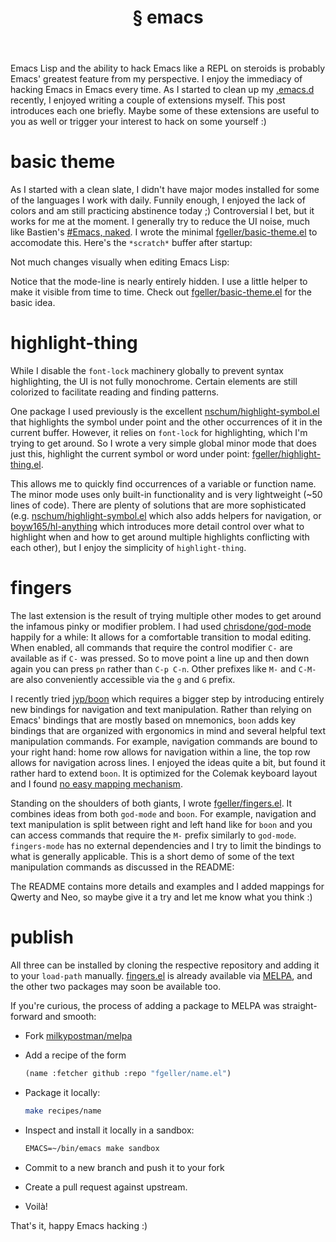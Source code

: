 #+OPTIONS: html-link-use-abs-url:nil html-postamble:t html-preamble:t
#+OPTIONS: html-scripts:nil html-style:nil html5-fancy:nil
#+OPTIONS: toc:0 num:nil ^:{}
#+HTML_CONTAINER: div
#+HTML_DOCTYPE: xhtml-strict
#+TITLE: § emacs

Emacs Lisp and the ability to hack Emacs like a REPL on steroids is probably
Emacs' greatest feature from my perspective. I enjoy the immediacy of hacking
Emacs in Emacs every time. As I started to clean up my
[[https://github.com/fgeller/emacs.d/][.emacs.d]] recently, I enjoyed writing a
couple of extensions myself. This post introduces each one briefly. Maybe some
of these extensions are useful to you as well or trigger your interest to hack
on some yourself :)

* basic theme

As I started with a clean slate, I didn't have major modes installed for some of
the languages I work with daily. Funnily enough, I enjoyed the lack of colors
and am still practicing abstinence today ;) Controversial I bet, but it works
for me at the moment. I generally try to reduce the UI noise, much like
Bastien's [[http://bzg.fr/emacs-strip-tease.html][#Emacs, naked]]. I wrote the
minimal [[https://github.com/fgeller/basic-theme.el][fgeller/basic-theme.el]] to
accomodate this. Here's the =*scratch*= buffer after startup:

#+ATTR_HTML: :alt basic theme: scratch buffer :title basic theme: scratch buffer
[[file:../../img/o/basic-scratch.png][file:../../img/o/basic-scratch-resized.png]]

Not much changes visually when editing Emacs Lisp:

#+ATTR_HTML: :alt basic theme: Emacs Lisp :title basic theme: Emacs Lisp
[[file:../../img/o/basic-emacs-lisp.png][file:../../img/o/basic-emacs-lisp-resized.png]]

Notice that the mode-line is nearly entirely hidden. I use a little helper to
make it visible from time to time. Check out
[[https://github.com/fgeller/basic-theme.el][fgeller/basic-theme.el]] for the
basic idea.

* highlight-thing

While I disable the =font-lock= machinery globally to prevent syntax
highlighting, the UI is not fully monochrome. Certain elements are still
colorized to facilitate reading and finding patterns.

One package I used previously is the excellent
[[https://github.com/nschum/highlight-symbol.el][nschum/highlight-symbol.el]]
that highlights the symbol under point and the other occurrences of it in the
current buffer. However, it relies on =font-lock= for highlighting, which I'm
trying to get around. So I wrote a very simple global minor mode that does just
this, highlight the current symbol or word under point:
[[https://github.com/fgeller/highlight-thing.el][fgeller/highlight-thing.el]].

#+ATTR_HTML: :alt highlight-thing :title highlight-thing
[[file:../../img/o/highlight-thing.png][file:../../img/o/highlight-thing-resized.png]]

This allows me to quickly find occurrences of a variable or function name. The
minor mode uses only built-in functionality and is very lightweight (~50 lines
of code). There are plenty of solutions that are more sophisticated
(e.g. [[https://github.com/nschum/highlight-symbol.el][nschum/highlight-symbol.el]]
which also adds helpers for navigation, or
[[https://github.com/boyw165/hl-anything][boyw165/hl-anything]] which introduces
more detail control over what to highlight when and how to get around multiple
highlights conflicting with each other), but I enjoy the simplicity of
=highlight-thing=.

* fingers

The last extension is the result of trying multiple other modes to get around
the infamous pinky or modifier problem. I had used
[[https://github.com/chrisdone/god-mode][chrisdone/god-mode]] happily for a
while: It allows for a comfortable transition to modal editing. When enabled,
all commands that require the control modifier =C-= are available as if =C-= was
pressed. So to move point a line up and then down again you can press =pn=
rather than =C-p C-n=. Other prefixes like =M-= and =C-M-= are also conveniently
accessible via the =g= and =G= prefix.

I recently tried [[https://github.com/jyp/boon][jyp/boon]] which requires a
bigger step by introducing entirely new bindings for navigation and text
manipulation. Rather than relying on Emacs' bindings that are mostly based on
mnemonics, =boon= adds key bindings that are organized with ergonomics in mind
and several helpful text manipulation commands. For example, navigation commands
are bound to your right hand: home row allows for navigation within a line, the
top row allows for navigation across lines. I enjoyed the ideas quite a bit, but
found it rather hard to extend =boon=. It is optimized for the Colemak keyboard
layout and I found [[https://github.com/fgeller/boon/commits/workman][no easy
mapping mechanism]].

Standing on the shoulders of both giants, I wrote
[[https://github.com/fgeller/fingers.el][fgeller/fingers.el]]. It combines ideas
from both =god-mode= and =boon=. For example, navigation and text manipulation
is split between right and left hand like for =boon= and you can access commands
that require the =M-= prefix similarly to =god-mode=. =fingers-mode= has no
external dependencies and I try to limit the bindings to what is generally
applicable. This is a short demo of some of the text manipulation commands as
discussed in the README:

#+ATTR_HTML: :alt fingers-mode :title fingers-mode :width 500px
[[file:../../img/o/fingers-mode.gif][file:../../img/o/fingers-mode.gif]]

The README contains more details and examples and I added mappings for Qwerty
and Neo, so maybe give it a try and let me know what you think :)

* publish

All three can be installed by cloning the respective repository and adding it to
your =load-path= manually. [[https://github.com/fgeller/fingers.el][fingers.el]]
is already available via [[http://melpa.milkbox.net:1337/#/fingers][MELPA]], and
the other two packages may soon be available too.

If you're curious, the process of adding a package to MELPA was straight-forward
and smooth:

 - Fork [[https://github.com/milkypostman/melpa][milkypostman/melpa]]
 - Add a recipe of the form
   #+begin_src emacs-lisp
     (name :fetcher github :repo "fgeller/name.el")
   #+end_src
 - Package it locally:
   #+begin_src sh
     make recipes/name
   #+end_src
 - Inspect and install it locally in a sandbox:
   #+begin_src emacs-lisp
     EMACS=~/bin/emacs make sandbox
   #+end_src
 - Commit to a new branch and push it to your fork
 - Create a pull request against upstream.
 - Voilà!

That's it, happy Emacs hacking :)

